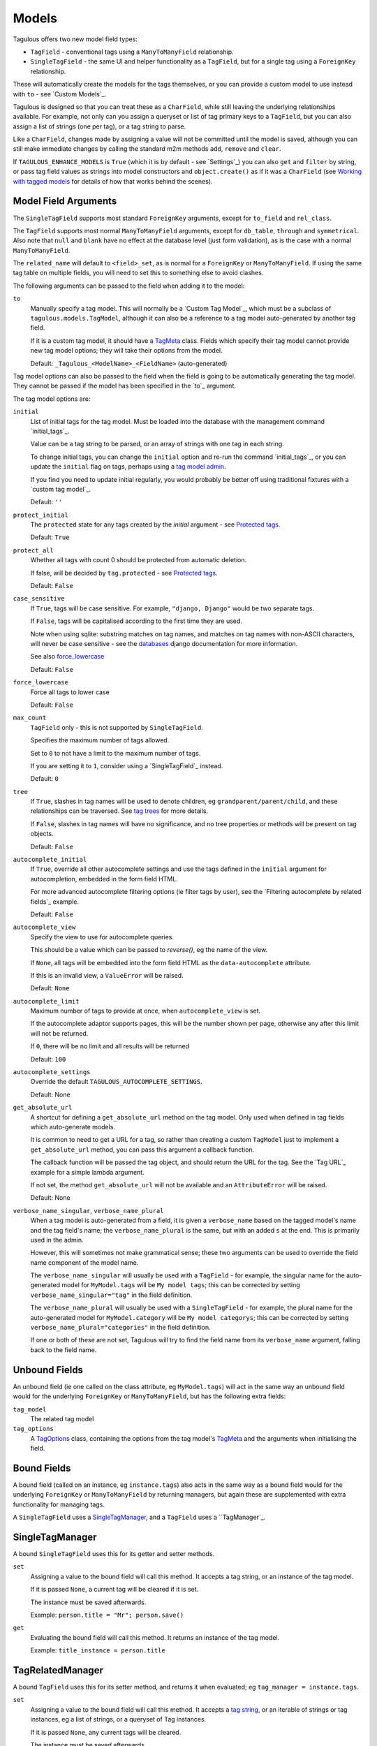 .. _models:

Models
======

Tagulous offers two new model field types:

* ``TagField`` - conventional tags using a ``ManyToManyField`` relationship.
* ``SingleTagField`` - the same UI and helper functionality as a ``TagField``,
  but for a single tag using a ``ForeignKey`` relationship.

These will automatically create the models for the tags themselves, or you can
provide a custom model to use instead with ``to`` - see `Custom Models`_.

Tagulous is designed so that you can treat these as a ``CharField``, while still
leaving the underlying relationships available. For example, not only can you
assign a queryset or list of tag primary keys to a ``TagField``, but you can
also assign a list of strings (one per tag), or a tag string to parse.

Like a ``CharField``, changes made by assigning a value will not be committed
until the model is saved, although you can still make immediate changes by
calling the standard m2m methods ``add``, ``remove`` and ``clear``.

If ``TAGULOUS_ENHANCE_MODELS`` is ``True`` (which it is by default - see
`Settings`_) you can also ``get`` and ``filter`` by string, or pass tag field
values as strings into model constructors and ``object.create()`` as if it was
a ``CharField`` (see `Working with tagged models`_ for details of how that
works behind the scenes).


Model Field Arguments
---------------------

The ``SingleTagField`` supports most standard ``ForeignKey`` arguments, except
for ``to_field`` and ``rel_class``.

The ``TagField`` supports most normal ``ManyToManyField`` arguments, except
for ``db_table``, ``through`` and ``symmetrical``. Also note that ``null`` and
``blank`` have no effect at the database level (just form validation), as is
the case with a normal ``ManyToManyField``.

The ``related_name`` will default to ``<field>_set``, as is normal for a
``ForeignKey`` or ``ManyToManyField``. If using the same tag table on multiple
fields, you will need to set this to something else to avoid clashes.

The following arguments can be passed to the field when adding it to the model:

``to``
    Manually specify a tag model. This will normally be a `Custom Tag Model`_,
    which must be a subclass of ``tagulous.models.TagModel``, although it can
    also be a reference to a tag model auto-generated by another tag field.
    
    If it is a custom tag model, it should have a `TagMeta`_ class. Fields
    which specify their tag model cannot provide new tag model options; they
    will take their options from the model.
    
    Default: ``_Tagulous_<ModelName>_<FieldName>`` (auto-generated)


Tag model options can also be passed to the field when the field is going to be
automatically generating the tag model. They cannot be passed if the model has
been specified in the `to`_ argument.

The tag model options are:

``initial``
    List of initial tags for the tag model. Must be loaded into the database
    with the management command `initial_tags`_.
    
    Value can be a tag string to be parsed, or an array of strings with one
    tag in each string.
    
    To change initial tags, you can change the ``initial`` option and re-run
    the command `initial_tags`_, or you can update the ``initial`` flag on
    tags, perhaps using a `tag model admin <Managing the tag model>`_.
    
    If you find you need to update initial regularly, you would probably be
    better off using traditional fixtures with a `custom tag model`_.
    
    Default: ``''``
    
``protect_initial``
    The ``protected`` state for any tags created by the `initial` argument -
    see `Protected tags`_.
    
    Default: ``True``
    
``protect_all``
    Whether all tags with count 0 should be protected from automatic deletion.
    
    If false, will be decided by ``tag.protected`` - see `Protected tags`_.
    
    Default: ``False``

.. _case_sensitive:
``case_sensitive``
    If ``True``, tags will be case sensitive. For example, ``"django, Django"``
    would be two separate tags.
    
    If ``False``, tags will be capitalised according to the first time they are
    used.
    
    Note when using sqlite: substring matches on tag names, and matches on
    tag names with non-ASCII characters, will never be case sensitive - see the
    `databases <https://docs.djangoproject.com/en/1.8/ref/databases/#substring-matching-and-case-sensitivity>`_
    django documentation for more information.
    
    See also `force_lowercase`_
    
    Default: ``False``

.. _force_lowercase:
``force_lowercase``
    Force all tags to lower case
    
    Default: ``False``

``max_count``
    ``TagField`` only - this is not supported by ``SingleTagField``.
    
    Specifies the maximum number of tags allowed.
    
    Set to ``0`` to not have a limit to the maximum number of tags.
    
    If you are setting it to ``1``, consider using a `SingleTagField`_ instead.
    
    Default: ``0``

``tree``
    If ``True``, slashes in tag names will be used to denote children, eg
    ``grandparent/parent/child``, and these relationships can be traversed.
    See `tag trees`_ for more details.
    
    If ``False``, slashes in tag names will have no significance, and no tree
    properties or methods will be present on tag objects.
    
    Default: ``False``

``autocomplete_initial``
    If ``True``, override all other autocomplete settings and use the tags
    defined in the ``initial`` argument for autocompletion, embedded in the
    form field HTML.
    
    For more advanced autocomplete filtering options (ie filter tags by user),
    see the `Filtering autocomplete by related fields`_ example.
    
    Default: ``False``

.. _autocomplete_view:
``autocomplete_view``
    Specify the view to use for autocomplete queries.
    
    This should be a value which can be passed to `reverse()`, eg the name of
    the view.
    
    If ``None``, all tags will be embedded into the form field HTML as the
    ``data-autocomplete`` attribute.
    
    If this is an invalid view, a ``ValueError`` will be raised.
    
    Default: ``None``
    
``autocomplete_limit``
    Maximum number of tags to provide at once, when ``autocomplete_view`` is
    set.
    
    If the autocomplete adaptor supports pages, this will be the number shown
    per page, otherwise any after this limit will not be returned.
    
    If ``0``, there will be no limit and all results will be returned

    Default: ``100``

``autocomplete_settings``
    Override the default ``TAGULOUS_AUTOCOMPLETE_SETTINGS``.
    
    Default: None

``get_absolute_url``
    A shortcut for defining a ``get_absolute_url`` method on the tag model.
    Only used when defined in tag fields which auto-generate models.
    
    It is common to need to get a URL for a tag, so rather than creating a
    custom ``TagModel`` just to implement a ``get_absolute_url`` method, you
    can pass this argument a callback function.
    
    The callback function will be passed the tag object, and should return the
    URL for the tag. See the `Tag URL`_ example for a simple lambda argument.
    
    If not set, the method ``get_absolute_url`` will not be available and an
    ``AttributeError`` will be raised.
    
    Default: None

``verbose_name_singular``, ``verbose_name_plural``
    When a tag model is auto-generated from a field, it is given a
    ``verbose_name`` based on the tagged model's name and the tag field's
    name; the ``verbose_name_plural`` is the same, but with an added ``s``
    at the end. This is primarily used in the admin.
    
    However, this will sometimes not make grammatical sense; these two
    arguments can be used to override the field name component of the model
    name.
    
    The ``verbose_name_singular`` will usually be used with a ``TagField`` -
    for example, the singular name for the auto-generated model for
    ``MyModel.tags`` will be ``My model tags``; this can be corrected by
    setting ``verbose_name_singular="tag"`` in the field definition.
    
    The ``verbose_name_plural`` will usually be used with a ``SingleTagField`` -
    for example, the plural name for the auto-generated model for
    ``MyModel.category`` will be ``My model categorys``; this can be corrected
    by setting ``verbose_name_plural="categories"`` in the field definition.
    
    If one or both of these are not set, Tagulous will try to find the field
    name from its ``verbose_name`` argument, falling back to the field name.


.. _unbound_fields:

Unbound Fields
--------------

An unbound field (ie one called on the class attribute, eg ``MyModel.tags``)
will act in the same way an unbound field would for the underlying
``ForeignKey`` or ``ManyToManyField``, but has the following extra fields:
    
``tag_model``
    The related tag model

``tag_options``
    A `TagOptions`_ class, containing the options from the tag model's
    `TagMeta`_ and the arguments when initialising the field.


Bound Fields
------------

A bound field (called on an instance, eg ``instance.tags``) also acts in the
same way as a bound field would for the underlying ``ForeignKey`` or
``ManyToManyField`` by returning managers, but again these are supplemented
with extra functionality for managing tags.

A ``SingleTagField`` uses a `SingleTagManager`_, and a ``TagField`` uses a
``TagManager`_.


SingleTagManager
----------------

A bound ``SingleTagField`` uses this for its getter and setter methods.

``set``
    Assigning a value to the bound field will call this method. It accepts a
    tag string, or an instance of the tag model.
    
    If it is passed ``None``, a current tag will be cleared if it is set.
    
    The instance must be saved afterwards.
    
    Example: ``person.title = "Mr"; person.save()``

``get``
    Evaluating the bound field will call this method. It returns an instance
    of the tag model.
    
    Example: ``title_instance = person.title``


TagRelatedManager
-----------------

A bound ``TagField`` uses this for its setter method, and returns it when
evaluated; eg ``tag_manager = instance.tags``.

``set``
    Assigning a value to the bound field will call this method. It accepts a
    `tag string <#Tag Strings>`_, or an iterable of strings or tag instances,
    eg a list of strings, or a queryset of Tag instances.
    
    If it is passed ``None``, any current tags will be cleared.
    
    The instance must be saved afterwards.
    
    Example: ``person.skills = 'Judo, "Kung Fu"'; person.save()``

``set_tag_string``
    Sets the tags for this instance, given a `tag string <#Tag Strings>`_.
    
    Example: ``person.skills.set_tag_string('Judo, "Kung Fu"'); person.save()``

``set_tag_list``
    Sets the tags for this instance, given an iterable of strings or tag
    instances.
    
    Example: ``person.skills.set_tag_list(['Judo', kung_fu_tag]); person.save()``

``get_tag_string``
    Gets the tags as a string
    
    Example: ``print person.skills.get_tag_string()``

``get_tag_list``
    Returns a list of strings for each tag
    
    Example: ``[print skill for skill in person.skills.get_tag_list()]``

``__unicode__``
    Same as ``get_tag_string``
    
    Example: ``print u'%s' % person.skills

``__contains__``
    See if the tag (or string of a tag name) is in the tags. This will be a
    case-sensitive exact match against tag names, regardless of the
    ``case_sensitive`` setting.
    
    Example: ``if 'Judo' in person.skills and kung_fu_tag in person.skills: ...``

``__len__``
    Return the number of tags.
    
    Example: ``len(person.skills) == 3  # person has 3 skill tags set``

``reload()``
    Discard any unsaved changes to the tags and load tags from the database

``save(force=False)``
    Commit any tag changes to the database.
    
    If you are only changing the tags you can call this directly to reduce
    database operations.
    
    In most circumstances you can ignore the ``force`` flag:
    
    * The manager has a ``.changed`` flag which is set to ``False`` whenver the
      internal tag cache is loaded or saved. It is set to ``True`` when the
      tags are changed without being saved.
      
    * If ``force=False`` (default), this method will only update the database
      if the ``.changed`` flag is ``True`` - in other words, the database will
      only be updated if there are changes to the internal cache since last
      load or save.
      
    * If ``force=True``, the ``.changed`` flag will be ignored, and the current
      tag status will be forced upon the database. This can be useful in the
      rare cases where you have multiple references to the same database
      object, and want the tags on this instance to override any changes other
      instances may have made.
    
    You do not need to call this if you are saving the instance; any changes to
    tags will be saved as part of that process.
    
    Example: ``person.skills.save()``

``add(tag, tag, ...)``
    Based on a normal ``ManyToManyField``'s ``.add`` method; adds a list of
    tags or tag names directly to the instance - no need to save.
    
    Will call ``reload()`` first, so any unsaved changes to tags will be lost.
    
    Note, this does not parse tag strings - you will need to pass separate tags
    as either instances of the tag model, or as separate strings.
    
    Example: ``person.skills.add('Judo', kung_fu_tag)

``remove(tag, tag, ...)``
    Based on a normal ``ManyToManyField``'s ``.remove`` method; removes a list
    of tags or tag names directly from the instance - no need to save.
    
    Will call ``reload()`` first, so any unsaved changes to tags will be lost.
    
    Note, this does not parse tag strings - you will need to pass separate tags
    as either instances of the tag model, or as separate strings.
    
    Example: ``person.skills.remove('Judo', kung_fu_tag)

``clear()``
    Based on a normal ``ManyToManyField``'s ``.clear`` method; clears all tags
    from the instance immediately - no need to save.
    
    Example: ``person.skills.clear()``


A bound ``TagField`` can also be compared to other bound fields or tag strings
(order does not matter, and case sensitivity depends on tag field options)::

    if first.tags == second.tags:
        ...
    if first.tags != 'foo bar':
        ...


Tag Strings
-----------

A tag string is a string in tag format. This is parsed by an internal parser
which can be configured.


Protected tags
--------------

The tag model keeps a count of how many times each tag is referenced. When the
tag count reaches ``0``, the tag will be deleted unless its ``protected`` field
is ``True``, or the ``protect_all`` option has been used.

Note that this only happens when the count is updated, when the tag is added
or removed; tags can therefore be created directly on the model with the
default count of ``0`` to be assigned later.


Tag Models
----------

Tag models subclass ``tagulous.models.TagModel``, and have the following
fields:

``name``
    A ``CharField`` containing the name (string value) of the tag.
    
    Must be unique.

.. _model_slug:
``slug``
    A unique ``SlugField``, generated automatically from the name when first
    saved.
    
    If ``unidecode`` is installed, Tagulous will use it to make a best-guess
    conversion of non-ascii characters to something similar in ascii which will
    be safe for a slug field. If ``unidecode`` is not installed, Tagulous will
    strip diacritical marks from extended ascii characters, but then just
    convert any remaining non-ascii characters to underscores. In most cases
    either option will be adequate for European languages, but if your tags
    frequently contain non-European characters you'll have less slug clashes
    if you use ``unidecode``.

``count``
    An ``IntegerField`` holding the number of times this tag is in use.

``protected``
    A ``BooleanField`` indicating whether this tag should be protected from
    deletion when the count reaches 0.

It also has several methods primarily for internal use, but some may be useful:

``get_related_objects()``
    Return a list of instances of other models which refer to this tag; see
    the API for more details

``update_count()``
    In case you're doing something weird which causes the count to get out
    of sync, call this to update the count, and delete the tag if appropriate.

``merge_tags(tags)``
    Merge the specified tags into this tag.
    
Its standard manager and queryset also supports the following:

``filter_or_initial(...)``
    Calls the normal ``filter(...)`` method, but then adds on any initial tags
    which may be missing.

.. _queryset_weight:
``weight(min=1, max=6)``
    Annotates a ``weight`` field to the tags. This is a weighted count between
    the specified ``min`` and ``max``, which default to ``TAGULOUS_WEIGHT_MIN``
    and ``TAGULOUS_WEIGHT_MAX`` (see `Settings`_).
    
    This can be used to generate tag clouds, amongst other things.


Custom Tag Models
-----------------

A custom tag model should subclass ``tagulous.models.TagModel``, so that
Tagulous can find the fields and methods it expects, and so it uses the
appropriate tag model manager and queryset.

A custom tag model is a normal model in every other way, except it can have a
`TagMeta`_ class to define default options for the class.

There is `an example <_example_custom_tag_model>`_ which illustrates how to
create a custom tag model.

If you want to use tag trees, you will need to subclass
``tagulous.models.TagTreeModel`` instead. The only difference is that
there will be extra fields on the model - see `tag trees`_ for more details.


TagMeta
~~~~~~~

The ``TagMeta`` class is a container for tag options, to be used when creating
a custom tag model.

Set any options listed in `Model Field Arguments`_ as class properties, except
for ``to``.

These options will be used when creating a ``SingleTagField`` or ``TagField``
which set ``to`` to the custom class. These fields will not be able to override
the options (although ``SingleTagField`` will ignore ``max_count``)

``TagMeta`` can be inherited, so it can be set on abstract models. Options in
the ``TagMeta`` of a parent model can be overridden by options in the
``TagMeta`` of a child model.



TagOptions
----------

The ``TagOptions`` class is a simple container for tag options. The options for
a model field are available from the ``tag_options`` property of the
`Unbound Field <_unbound_fields>`_.

All options listed in `Model Field Arguments`_ are available directly on the
object, except for ``to``. It also provides two instance methods:

``items(with_defaults=True)``
    Get a dict of all options
    
    If with_defaults is true, any missing settings will be taken from the
    defaults in ``constants.OPTION_DEFAULTS``.

``field_items(with_defaults=True)``
    Get a dict of just the options for a form field.
    
    If with_defaults is true, any missing settings will be taken from the
    defaults in ``constants.OPTION_DEFAULTS``.

Example::

    print MyModel.tags.tag_options.initial
    if "force_lowercase" in MyModel.tags.tag_options.items():
        ...

``TagOptions`` instances can be added together to create a new merged set of
options; note though that this is a shallow merge, ie the value of
``autocomplete_settings`` on the left will be replaced by the value on the
right::

    merged_options = TagOptions(
        autocomplete_settings={'width': 'resolve'}
    ) + TagOptions(
        autocomplete_settings={'allowClear': True}
    )
    # merged_options.autocomplete_settings == {'allowClear': True}

In the same way, setting ``autocomplete_settings`` on the field will replace
any default value.


Querying using tag fields
-------------------------

When querying a model which uses a tag field, remember that a
``SingleTagField`` is really a ``ForeignKey``, and a ``TagField`` is really a
``ManyToManyField``. You can always query using these relationships.

In addition you can compare a tag field to a tag string in ``get``, ``filter``
and ``exclude``::

    qs = MyModel.objects.get(name="Bob", title="Mr", tags="red, blue, green")

(This requires the setting ``TAGULOUS_ENHANCE_MODELS`` to be ``True``, or for
you to use the subclasses detailed in `Working with tagged models`_.)

When querying a tag field, case sensitivity will default to whatever the tag
field option was, ie if the ``title`` tag field above was defined with
``case_sensitive=False``, ``.filter(title='Mr')`` will match ``Mr``, ``mr``
etc.

Note that when querying a ``TagField`` in this way, the returned queryset will
include (or exclude) any object which contains all the specified tags - but it
may also have other tags. To only return objects which have the specified tags
and no others, use the ``__exact`` field lookup suffix::

    # Find all MyModel objects which have the tag 'red':
    qs = MyModel.objects.filter(tags='red')
    # (will include those tagged 'red, blue' etc)
    
    # Find all MyModel objects which are only tagged 'red':
    qs = MyModel.objects.filter(tags__exact='red')
    # (will not include those tagged 'red, blue')
    
This currently does not work across database relations; you will need to use
the ``name`` field on the tag model for those::
    
    # Find 
    qs = MyRelatedModel.objects.filter(
        foreign_model__tags__name__in=['red', 'blue', 'green'],
    )


Filtering tags by related model fields
~~~~~~~~~~~~~~~~~~~~~~~~~~~~~~~~~~~~~~

Because tag fields use standard database relationships, you can easily filter
the tags by other fields in your model.

For example, if your model ``Record`` has a ``tags`` TagField and an ``owner``
foreign key to ``auth.User``, to get a list of tags which that user has used::

    myobj.tags.tag_model.objects.filter(record__owner=user)

There is a ``filter_or_initial`` helper method on a ``TagModel``'s manager and
queryset, which will add initial tags to your filtered queryset::

    myobj.tags.tag_model.objects.filter_or_initial(record__owner=user)


Tag Trees
---------

Tags in tag trees denote parents using a forward slash, ``/``; for example,
``Animal/Mammal/Cat`` is a ``Cat`` with a parent of ``Mammal`` and grandparent
of ``Animal``.

To use a slash in a tag name, escape it with a second slash; for example
``Animal/Mammal/Cat//Kitten`` is a ``Cat/Kitten``.

Tag trees use the ``TagTreeModel`` - a subclass of ``TagModel``. This means
that in addition to the normal tag model, there are additional fields and
properties available:

``parent``
    The parent tag. Tagulous sets this automatically when saving, creating
    missing ancestors as needed.

``children``
    The reverse relation manager for ``parent``, eg ``mytag.children.all()``.

``label``
    The name of the tag without its ancestors.
    
    Example: a tag named ``Animal/Mammal/Cat`` has the label ``Cat``

``slug``
    The slug for the tag label.
    
    Example: a tag named ``Animal/Mammal/Cat`` has the slug ``cat``

``path``
    The path for this tag - this slug, plus all ancestor slugs, separated by
    the ``/`` character, suitable for use in URLs. Tagulous sets this
    automatically when saving.

    Example: a tag named ``Animal/Mammal/Cat`` has the path
    ``animal/mammal/cat``

``level``
    The level of this tag in the tree (starting from 1).

``get_ancestors()``
    Returns a queryset of all ancestors, ordered by level.

``get_descendants()``
    Returns a queryset of all descendants, ordered by level.

Because tree tag names are fully qualified (include all ancestors) and unique,
there is no difference to normal tags in how they are set or compared.


Converting from to tree tags from normal tags
~~~~~~~~~~~~~~~~~~~~~~~~~~~~~~~~~~~~~~~~~~~~~

Using South
+++++++++++

These instructions will convert an existing ``TagModel`` to a ``TagTreeModel``.
Look through the code snippets and change :

1. Create a data migration to escape the tag names; for example::

    def forwards(self, orm):
        for tag in orm['myapp._Tagulous_MyModel_tags'].objects.all():
            tag.name = tag.name.replace('/', '//')
    
   You can skip this step if you have been using slashes in normal tags and
   want them to be converted to nested tree nodes.

2. Create a schema migration to change the model fields. Because paths are not
   allowed to be null, South will prompt you for a value; answer with ``x``.
   
   However, because paths are also unique, the default migration will cause
   integrity errors. Tagulous includes a helper function to get around this -
   change your schema migration to use it to add the ``path`` field::

    def forwards(self, orm):
        ...
        
        # Leave other migration statements as they are - just replace the
        # call to db.add_column for the path field with add_unique_column.
        # Replace ``myapp`` with your app name, and
        # replace ``_Tagulous_MyModel_tags`` with your tag model name
        
        from tagulous.models.migrations import add_unique_column
        
        # Adding field '_Tagulous_MyModel_tags.path'
        add_unique_column(
            self, db, orm['myapp._Tagulous_MyModel_tags'], 'path',
            lambda obj: setattr(obj, 'path', str(obj.pk)),
            'django.db.models.fields.TextField',
        )
    
    This will temporarily set the ``path`` of each tag to the tag's pk.

3. Create a data migration to rebuild the tag model and set the paths::

    def forwards(self, orm):
        orm['myapp._Tagulous_MyModel_tags'].objects.rebuild()

   If you skipped step 1, this will also create and set parent tags as
   necessary.

4. Run the migrations


Working with tagged models
--------------------------

Models which have tag fields are called tagged models (not to be confused with
tag models, which are the models which store the tags - in the
`Automatic Models`_ example ``Person`` is the tagged model). In most
situations, all you need to do is add the tag field to the model and Tagulous
will do the rest.

Because Tagulous's fields work by subclassing ``ForeignKey`` and
``ManyToManyField``, there are some places in Django's models where you would
expect to use tag strings but cannot - constructors and filtering, for example.
Tagulous therefore provides base classes to add this functionality to Django's
core.

If ``TAGULOUS_ENHANCE_MODELS`` is ``True`` (which it is by default - see
`Settings`_), these base classes will be applied automatically. Tagulous does
this by listening for the ``class_prepared`` signal, sent when a model has been
constructed; if it contains tag fields, Tagulous will add ``TaggedModel`` to
the base classes of the model, and add ``TaggedManager`` to the managers' base
classes - which in turn will add ``TaggedQuerySet`` to the querysets created by
the managers. This will all happen seamlessly behind the scenes; the only thing
you may notice is that the names of your manager and queryset classes now have
the prefix ``CastTagged`` to indicate that they have been automatically cast to
their equivalents for tagged models.

However, if you want to avoid this automatic subclassing, you can set
``TAGULOUS_ENHANCE_MODELS`` to ``False`` and manage this yourself:

``tagulous.models.TaggedModel``
    The subclass for tagged models. Changes the model constructor so that
    TagField values can be passed as keywords.

``tagulous.models.TaggedManager``
    The subclass for managers of tagged models. Only exists to ensure querysets
    are subclasses of ``tagulous.TaggedQuerySet``.
    
``tagulous.models.TaggedQuerySet``
    The subclass for querysets on tagged models. Changes filter and exclude to
    work with string values, and create and get_or_create to work with string
    values and ``TagField``s.

These classes each have a class method ``cast_class`` which can change existing
classes so that they become ``CastTagged`` subclasses of themselves; for
example::

    class MyModel(tagulous.TaggedModel):
        name = models.CharField(max_length=255)
        tags = tagulous.models.TagField()
        objects = tagulous.models.TaggedManager.cast_class(MyModelManager)
        other_manager = MyOtherManager
    tagulous.models.TaggedManager.cast_class(MyModel.other_manager)

This can be useful when working with other third-party libraries which insist
on you doing things a certain way.


Database Migrations
-------------------

Tagulous supports South and Django migrations.

South supports SingleTagFields and TagFields in both schema and data
migrations. Tagged models will be subclasses of ``TaggedModel`` as normal, and
tag fields will work as normal. The only difference is that tag models will be instances of ``BaseTagModel`` and ``BaseTagTreeModel`` rather than their normal
non-base versions - but this is just how South works, and it will makes no
practical difference.
